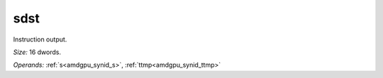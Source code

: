 ..
    **************************************************
    *                                                *
    *   Automatically generated file, do not edit!   *
    *                                                *
    **************************************************

.. _amdgpu_synid_gfx9_sdst_1:

sdst
====

Instruction output.

*Size:* 16 dwords.

*Operands:* :ref:`s<amdgpu_synid_s>`, :ref:`ttmp<amdgpu_synid_ttmp>`
